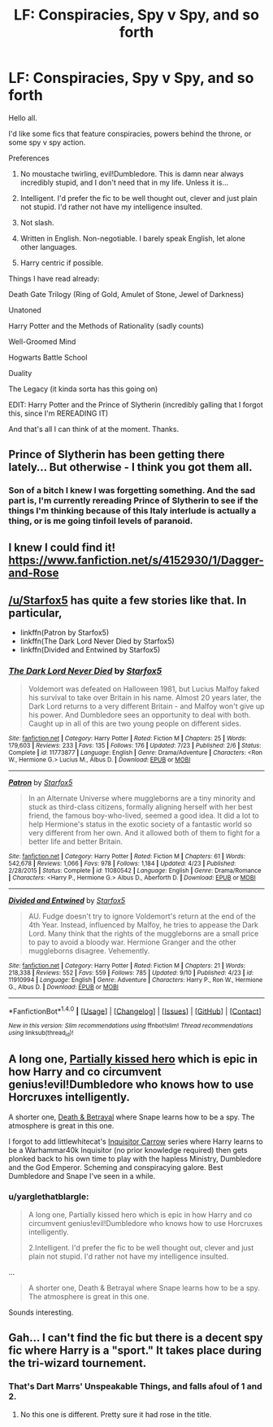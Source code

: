 #+TITLE: LF: Conspiracies, Spy v Spy, and so forth

* LF: Conspiracies, Spy v Spy, and so forth
:PROPERTIES:
:Author: yarglethatblargle
:Score: 20
:DateUnix: 1475283523.0
:DateShort: 2016-Oct-01
:FlairText: Request
:END:
Hello all.

I'd like some fics that feature conspiracies, powers behind the throne, or some spy v spy action.

Preferences

1. No moustache twirling, evil!Dumbledore. This is damn near always incredibly stupid, and I don't need that in my life. Unless it is...

2. Intelligent. I'd prefer the fic to be well thought out, clever and just plain not stupid. I'd rather not have my intelligence insulted.

3. Not slash.

4. Written in English. Non-negotiable. I barely speak English, let alone other languages.

5. Harry centric if possible.

Things I have read already:

Death Gate Trilogy (Ring of Gold, Amulet of Stone, Jewel of Darkness)

Unatoned

Harry Potter and the Methods of Rationality (sadly counts)

Well-Groomed Mind

Hogwarts Battle School

Duality

The Legacy (it kinda sorta has this going on)

EDIT: Harry Potter and the Prince of Slytherin (incredibly galling that I forgot this, since I'm REREADING IT)

And that's all I can think of at the moment. Thanks.


** Prince of Slytherin has been getting there lately... But otherwise - I think you got them all.
:PROPERTIES:
:Score: 3
:DateUnix: 1475288765.0
:DateShort: 2016-Oct-01
:END:

*** Son of a bitch I knew I was forgetting something. And the sad part is, I'm currently rereading Prince of Slytherin to see if the things I'm thinking because of this Italy interlude is actually a thing, or is me going tinfoil levels of paranoid.
:PROPERTIES:
:Author: yarglethatblargle
:Score: 3
:DateUnix: 1475291090.0
:DateShort: 2016-Oct-01
:END:


** I knew I could find it! [[https://www.fanfiction.net/s/4152930/1/Dagger-and-Rose]]
:PROPERTIES:
:Author: commander678
:Score: 2
:DateUnix: 1475367051.0
:DateShort: 2016-Oct-02
:END:


** [[/u/Starfox5]] has quite a few stories like that. In particular,

- linkffn(Patron by Starfox5)
- linkffn(The Dark Lord Never Died by Starfox5)
- linkffn(Divided and Entwined by Starfox5)
:PROPERTIES:
:Author: turbinicarpus
:Score: 3
:DateUnix: 1475294794.0
:DateShort: 2016-Oct-01
:END:

*** [[http://www.fanfiction.net/s/11773877/1/][*/The Dark Lord Never Died/*]] by [[https://www.fanfiction.net/u/2548648/Starfox5][/Starfox5/]]

#+begin_quote
  Voldemort was defeated on Halloween 1981, but Lucius Malfoy faked his survival to take over Britain in his name. Almost 20 years later, the Dark Lord returns to a very different Britain - and Malfoy won't give up his power. And Dumbledore sees an opportunity to deal with both. Caught up in all of this are two young people on different sides.
#+end_quote

^{/Site/: [[http://www.fanfiction.net/][fanfiction.net]] *|* /Category/: Harry Potter *|* /Rated/: Fiction M *|* /Chapters/: 25 *|* /Words/: 179,603 *|* /Reviews/: 233 *|* /Favs/: 135 *|* /Follows/: 176 *|* /Updated/: 7/23 *|* /Published/: 2/6 *|* /Status/: Complete *|* /id/: 11773877 *|* /Language/: English *|* /Genre/: Drama/Adventure *|* /Characters/: <Ron W., Hermione G.> Lucius M., Albus D. *|* /Download/: [[http://www.ff2ebook.com/old/ffn-bot/index.php?id=11773877&source=ff&filetype=epub][EPUB]] or [[http://www.ff2ebook.com/old/ffn-bot/index.php?id=11773877&source=ff&filetype=mobi][MOBI]]}

--------------

[[http://www.fanfiction.net/s/11080542/1/][*/Patron/*]] by [[https://www.fanfiction.net/u/2548648/Starfox5][/Starfox5/]]

#+begin_quote
  In an Alternate Universe where muggleborns are a tiny minority and stuck as third-class citizens, formally aligning herself with her best friend, the famous boy-who-lived, seemed a good idea. It did a lot to help Hermione's status in the exotic society of a fantastic world so very different from her own. And it allowed both of them to fight for a better life and better Britain.
#+end_quote

^{/Site/: [[http://www.fanfiction.net/][fanfiction.net]] *|* /Category/: Harry Potter *|* /Rated/: Fiction M *|* /Chapters/: 61 *|* /Words/: 542,678 *|* /Reviews/: 1,066 *|* /Favs/: 978 *|* /Follows/: 1,184 *|* /Updated/: 4/23 *|* /Published/: 2/28/2015 *|* /Status/: Complete *|* /id/: 11080542 *|* /Language/: English *|* /Genre/: Drama/Romance *|* /Characters/: <Harry P., Hermione G.> Albus D., Aberforth D. *|* /Download/: [[http://www.ff2ebook.com/old/ffn-bot/index.php?id=11080542&source=ff&filetype=epub][EPUB]] or [[http://www.ff2ebook.com/old/ffn-bot/index.php?id=11080542&source=ff&filetype=mobi][MOBI]]}

--------------

[[http://www.fanfiction.net/s/11910994/1/][*/Divided and Entwined/*]] by [[https://www.fanfiction.net/u/2548648/Starfox5][/Starfox5/]]

#+begin_quote
  AU. Fudge doesn't try to ignore Voldemort's return at the end of the 4th Year. Instead, influenced by Malfoy, he tries to appease the Dark Lord. Many think that the rights of the muggleborns are a small price to pay to avoid a bloody war. Hermione Granger and the other muggleborns disagree. Vehemently.
#+end_quote

^{/Site/: [[http://www.fanfiction.net/][fanfiction.net]] *|* /Category/: Harry Potter *|* /Rated/: Fiction M *|* /Chapters/: 21 *|* /Words/: 218,338 *|* /Reviews/: 552 *|* /Favs/: 559 *|* /Follows/: 785 *|* /Updated/: 9/10 *|* /Published/: 4/23 *|* /id/: 11910994 *|* /Language/: English *|* /Genre/: Adventure *|* /Characters/: Harry P., Ron W., Hermione G., Albus D. *|* /Download/: [[http://www.ff2ebook.com/old/ffn-bot/index.php?id=11910994&source=ff&filetype=epub][EPUB]] or [[http://www.ff2ebook.com/old/ffn-bot/index.php?id=11910994&source=ff&filetype=mobi][MOBI]]}

--------------

*FanfictionBot*^{1.4.0} *|* [[[https://github.com/tusing/reddit-ffn-bot/wiki/Usage][Usage]]] | [[[https://github.com/tusing/reddit-ffn-bot/wiki/Changelog][Changelog]]] | [[[https://github.com/tusing/reddit-ffn-bot/issues/][Issues]]] | [[[https://github.com/tusing/reddit-ffn-bot/][GitHub]]] | [[[https://www.reddit.com/message/compose?to=tusing][Contact]]]

^{/New in this version: Slim recommendations using/ ffnbot!slim! /Thread recommendations using/ linksub(thread_id)!}
:PROPERTIES:
:Author: FanfictionBot
:Score: 1
:DateUnix: 1475294822.0
:DateShort: 2016-Oct-01
:END:


** A long one, [[https://www.fanfiction.net/s/4240771/1/Partially-Kissed-Hero][Partially kissed hero]] which is epic in how Harry and co circumvent genius!evil!Dumbledore who knows how to use Horcruxes intelligently.

A shorter one, [[https://www.fanfiction.net/s/2067949/1/Death-Betrayal][Death & Betrayal]] where Snape learns how to be a spy. The atmosphere is great in this one.

I forgot to add littlewhitecat's [[https://www.fanfiction.net/s/8400788/1/Inquisitor-Carrow-and-the-GodEmperorless-Heathens][Inquisitor Carrow]] series where Harry learns to be a Warhammar40k Inquisitor (no prior knowledge required) then gets plonked back to his own time to play with the hapless Ministry, Dumbledore and the God Emperor. Scheming and conspiracying galore. Best Dumbledore and Snape I've seen in a while.
:PROPERTIES:
:Author: driftea
:Score: 1
:DateUnix: 1475336578.0
:DateShort: 2016-Oct-01
:END:

*** u/yarglethatblargle:
#+begin_quote
  A long one, Partially kissed hero which is epic in how Harry and co circumvent genius!evil!Dumbledore who knows how to use Horcruxes intelligently.

  2.Intelligent. I'd prefer the fic to be well thought out, clever and just plain not stupid. I'd rather not have my intelligence insulted.
#+end_quote

...

#+begin_quote
  A shorter one, Death & Betrayal where Snape learns how to be a spy. The atmosphere is great in this one.
#+end_quote

Sounds interesting.
:PROPERTIES:
:Author: yarglethatblargle
:Score: 2
:DateUnix: 1475336686.0
:DateShort: 2016-Oct-01
:END:


** Gah... I can't find the fic but there is a decent spy fic where Harry is a "sport." It takes place during the tri-wizard tournement.
:PROPERTIES:
:Author: commander678
:Score: 1
:DateUnix: 1475366320.0
:DateShort: 2016-Oct-02
:END:

*** That's Dart Marrs' Unspeakable Things, and falls afoul of 1 and 2.
:PROPERTIES:
:Author: yarglethatblargle
:Score: 1
:DateUnix: 1475366613.0
:DateShort: 2016-Oct-02
:END:

**** No this one is different. Pretty sure it had rose in the title.
:PROPERTIES:
:Author: commander678
:Score: 1
:DateUnix: 1475366971.0
:DateShort: 2016-Oct-02
:END:
